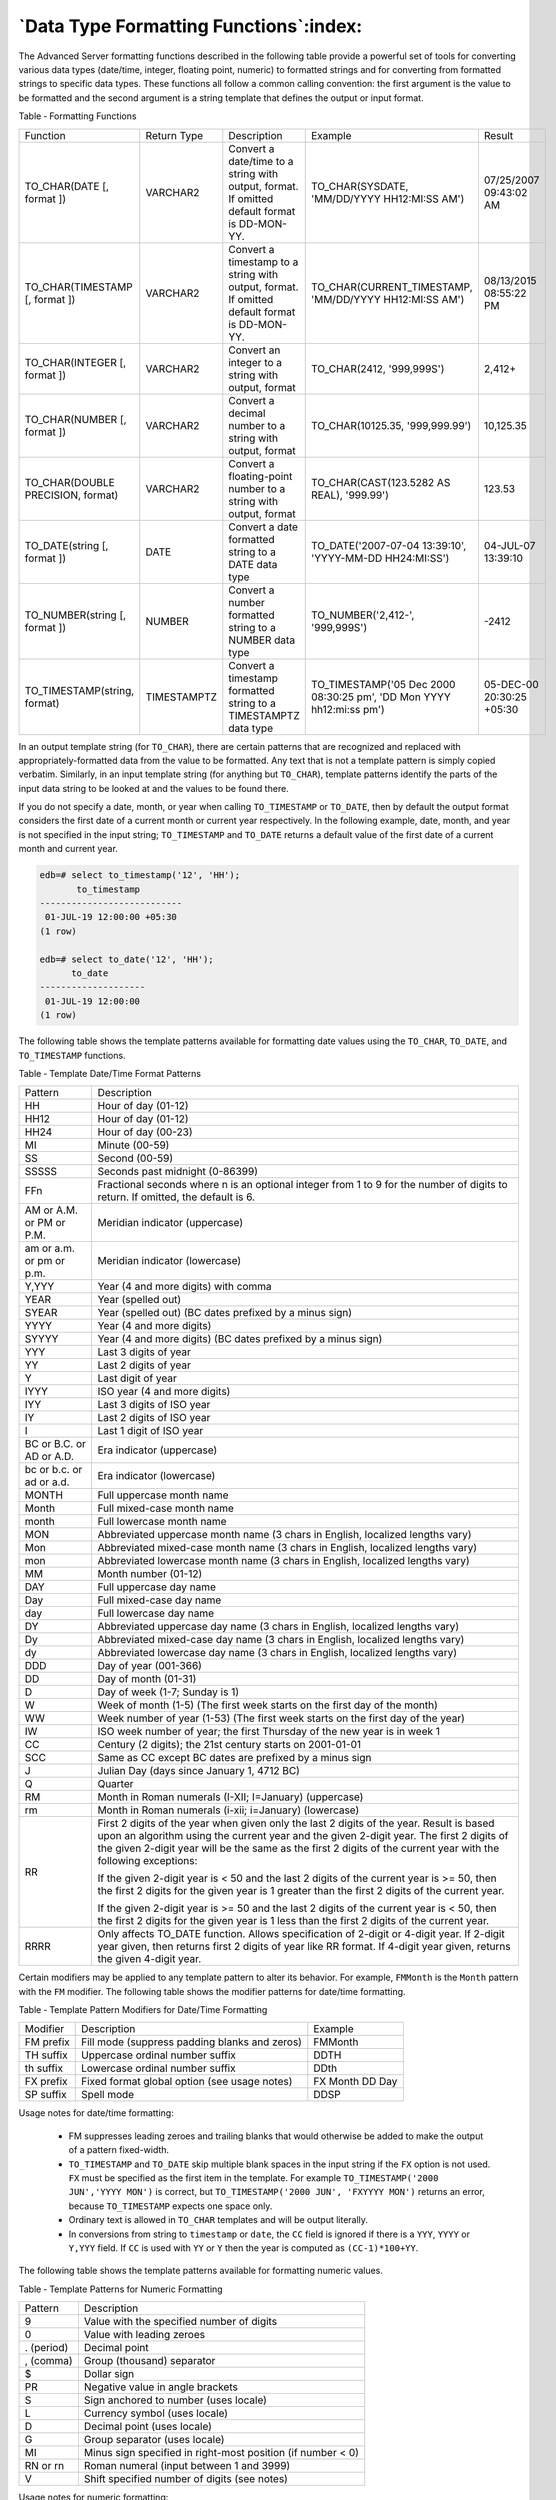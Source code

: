 .. _data_type_formatting_functions:

***************************************
`Data Type Formatting Functions`:index:
***************************************

The Advanced Server formatting functions described in the following
table provide a powerful set of tools for converting various data types
(date/time, integer, floating point, numeric) to formatted strings and
for converting from formatted strings to specific data types. These
functions all follow a common calling convention: the first argument is
the value to be formatted and the second argument is a string template
that defines the output or input format.

Table ‑ Formatting Functions

.. table::
  :class: longtable
  :widths: 3 2 1 3 1

  ================================= =========== ============================================================================================ ==================================================================== =========================
  Function                          Return Type Description                                                                                  Example                                                              Result
  TO_CHAR(DATE [, format ])         VARCHAR2    Convert a date/time to a string with output, format. If omitted default format is DD-MON-YY. TO_CHAR(SYSDATE, 'MM/DD/YYYY HH12:MI:SS AM')                         07/25/2007 09:43:02 AM
  TO_CHAR(TIMESTAMP [, format ])    VARCHAR2    Convert a timestamp to a string with output, format. If omitted default format is DD-MON-YY. TO_CHAR(CURRENT_TIMESTAMP, 'MM/DD/YYYY HH12:MI:SS AM')                08/13/2015 08:55:22 PM
  TO_CHAR(INTEGER [, format ])      VARCHAR2    Convert an integer to a string with output, format                                           TO_CHAR(2412, '999,999S')                                            2,412+
  TO_CHAR(NUMBER [, format ])       VARCHAR2    Convert a decimal number to a string with output, format                                     TO_CHAR(10125.35, '999,999.99')                                      10,125.35
  TO_CHAR(DOUBLE PRECISION, format) VARCHAR2    Convert a floating-point number to a string with output, format                              TO_CHAR(CAST(123.5282 AS REAL), '999.99')                            123.53
  TO_DATE(string [, format ])       DATE        Convert a date formatted string to a DATE data type                                          TO_DATE('2007-07-04 13:39:10', 'YYYY-MM-DD HH24:MI:SS')              04-JUL-07 13:39:10
  TO_NUMBER(string [, format ])     NUMBER      Convert a number formatted string to a NUMBER data type                                      TO_NUMBER('2,412-', '999,999S')                                      -2412
  TO_TIMESTAMP(string, format)      TIMESTAMPTZ Convert a timestamp formatted string to a TIMESTAMPTZ data type                              TO_TIMESTAMP('05 Dec 2000 08:30:25 pm', 'DD Mon YYYY hh12:mi:ss pm') 05-DEC-00 20:30:25 +05:30
  ================================= =========== ============================================================================================ ==================================================================== =========================

In an output template string (for ``TO_CHAR``), there are certain patterns
that are recognized and replaced with appropriately-formatted data from
the value to be formatted. Any text that is not a template pattern is
simply copied verbatim. Similarly, in an input template string (for
anything but ``TO_CHAR``), template patterns identify the parts of the input
data string to be looked at and the values to be found there.

If you do not specify a date, month, or year when calling ``TO_TIMESTAMP``
or ``TO_DATE``, then by default the output format considers the first date
of a current month or current year respectively. In the following
example, date, month, and year is not specified in the input string;
``TO_TIMESTAMP`` and ``TO_DATE`` returns a default value of the first date of a
current month and current year.

.. code-block:: text

    edb=# select to_timestamp('12', 'HH');
           to_timestamp
    ---------------------------
     01-JUL-19 12:00:00 +05:30
    (1 row)

    edb=# select to_date('12', 'HH');
          to_date
    --------------------
     01-JUL-19 12:00:00
    (1 row)

The following table shows the template patterns available for formatting
date values using the ``TO_CHAR``, ``TO_DATE``, and ``TO_TIMESTAMP`` functions.

Table ‑ Template Date/Time Format Patterns

======================== =====================================================================================================================================================================================================================================================================================================
Pattern                  Description
HH                       Hour of day (01-12)
HH12                     Hour of day (01-12)
HH24                     Hour of day (00-23)
MI                       Minute (00-59)
SS                       Second (00-59)
SSSSS                    Seconds past midnight (0-86399)
FFn                      Fractional seconds where n is an optional integer from 1 to 9 for the number of digits to return. If omitted, the default is 6.
AM or A.M. or PM or P.M. Meridian indicator (uppercase)
am or a.m. or pm or p.m. Meridian indicator (lowercase)
Y,YYY                    Year (4 and more digits) with comma
YEAR                     Year (spelled out)
SYEAR                    Year (spelled out) (BC dates prefixed by a minus sign)
YYYY                     Year (4 and more digits)
SYYYY                    Year (4 and more digits) (BC dates prefixed by a minus sign)
YYY                      Last 3 digits of year
YY                       Last 2 digits of year
Y                        Last digit of year
IYYY                     ISO year (4 and more digits)
IYY                      Last 3 digits of ISO year
IY                       Last 2 digits of ISO year
I                        Last 1 digit of ISO year
BC or B.C. or AD or A.D. Era indicator (uppercase)
bc or b.c. or ad or a.d. Era indicator (lowercase)
MONTH                    Full uppercase month name
Month                    Full mixed-case month name
month                    Full lowercase month name
MON                      Abbreviated uppercase month name (3 chars in English, localized lengths vary)
Mon                      Abbreviated mixed-case month name (3 chars in English, localized lengths vary)
mon                      Abbreviated lowercase month name (3 chars in English, localized lengths vary)
MM                       Month number (01-12)
DAY                      Full uppercase day name
Day                      Full mixed-case day name
day                      Full lowercase day name
DY                       Abbreviated uppercase day name (3 chars in English, localized lengths vary)
Dy                       Abbreviated mixed-case day name (3 chars in English, localized lengths vary)
dy                       Abbreviated lowercase day name (3 chars in English, localized lengths vary)
DDD                      Day of year (001-366)
DD                       Day of month (01-31)
D                        Day of week (1-7; Sunday is 1)
W                        Week of month (1-5) (The first week starts on the first day of the month)
WW                       Week number of year (1-53) (The first week starts on the first day of the year)
IW                       ISO week number of year; the first Thursday of the new year is in week 1
CC                       Century (2 digits); the 21st century starts on 2001-01-01
SCC                      Same as CC except BC dates are prefixed by a minus sign
J                        Julian Day (days since January 1, 4712 BC)
Q                        Quarter
RM                       Month in Roman numerals (I-XII; I=January) (uppercase)
rm                       Month in Roman numerals (i-xii; i=January) (lowercase)
RR                       First 2 digits of the year when given only the last 2 digits of the year. Result is based upon an algorithm using the current year and the given 2-digit year. The first 2 digits of the given 2-digit year will be the same as the first 2 digits of the current year with the following exceptions:

                         If the given 2-digit year is < 50 and the last 2 digits of the current year is >= 50, then the first 2 digits for the given year is 1 greater than the first 2 digits of the current year.

                         If the given 2-digit year is >= 50 and the last 2 digits of the current year is < 50, then the first 2 digits for the given year is 1 less than the first 2 digits of the current year.
RRRR                     Only affects TO_DATE function. Allows specification of 2-digit or 4-digit year. If 2-digit year given, then returns first 2 digits of year like RR format. If 4-digit year given, returns the given 4-digit year.
======================== =====================================================================================================================================================================================================================================================================================================

Certain modifiers may be applied to any template pattern to alter its
behavior. For example, ``FMMonth`` is the ``Month`` pattern with the ``FM``
modifier. The following table shows the modifier patterns for date/time
formatting.

Table ‑ Template Pattern Modifiers for Date/Time Formatting

========= ============================================= ===============
Modifier  Description                                   Example
FM prefix Fill mode (suppress padding blanks and zeros) FMMonth
TH suffix Uppercase ordinal number suffix               DDTH
th suffix Lowercase ordinal number suffix               DDth
FX prefix Fixed format global option (see usage notes)  FX Month DD Day
SP suffix Spell mode                                    DDSP
========= ============================================= ===============

Usage notes for date/time formatting:

  -  FM suppresses leading zeroes and trailing blanks that would otherwise
     be added to make the output of a pattern fixed-width.

  -  ``TO_TIMESTAMP`` and ``TO_DATE`` skip multiple blank spaces in the input
     string if the ``FX`` option is not used. ``FX`` must be specified as the
     first item in the template. For example ``TO_TIMESTAMP('2000 JUN','YYYY
     MON')`` is correct, but ``TO_TIMESTAMP('2000 JUN', 'FXYYYY MON')`` returns
     an error, because ``TO_TIMESTAMP`` expects one space only.

  -  Ordinary text is allowed in ``TO_CHAR`` templates and will be output
     literally.

  -  In conversions from string to ``timestamp`` or ``date``, the ``CC`` field is
     ignored if there is a ``YYY``, ``YYYY`` or ``Y,YYY`` field. If ``CC`` is used with ``YY``
     or ``Y`` then the year is computed as ``(CC-1)*100+YY``.

The following table shows the template patterns available for formatting
numeric values.

Table ‑ Template Patterns for Numeric Formatting

========== ===========================================================
Pattern    Description
9          Value with the specified number of digits
0          Value with leading zeroes
. (period) Decimal point
, (comma)  Group (thousand) separator
$          Dollar sign
PR         Negative value in angle brackets
S          Sign anchored to number (uses locale)
L          Currency symbol (uses locale)
D          Decimal point (uses locale)
G          Group separator (uses locale)
MI         Minus sign specified in right-most position (if number < 0)
RN or rn   Roman numeral (input between 1 and 3999)
V          Shift specified number of digits (see notes)
========== ===========================================================

Usage notes for numeric formatting:

  -  9 results in a value with the same number of digits as there are ``9s``.
     If a digit is not available it outputs a space.

  -  ``TH`` does not convert values less than zero and does not convert
     fractional numbers.

``V`` effectively multiplies the input values by ``10n``, where ``n`` is the
number of digits following ``V``. ``TO_CHAR`` does not support the use of ``V``
combined with a decimal point. (E.g., ``99.9V99`` is not allowed.)

The following table shows some examples of the use of the ``TO_CHAR`` and
``TO_DATE`` functions.

Table ‑ TO_CHAR Examples

.. table::
  :class: longtable

  ===================================================== =========================
  Expression                                            Result
  TO_CHAR(CURRENT_TIMESTAMP, 'Day, DD  HH12:MI:SS')     'Tuesday  , 06  05:39:18'
  TO_CHAR(CURRENT_TIMESTAMP, 'FMDay, FMDD  HH12:MI:SS') 'Tuesday, 6  05:39:18'
  TO_CHAR(-0.1, '99.99')                                '  -.10'
  TO_CHAR(-0.1, 'FM9.99')                               '-.1'
  TO_CHAR(0.1, '0.9')                                   ' 0.1'
  TO_CHAR(12, '9990999.9')                              '    0012.0'
  TO_CHAR(12, 'FM9990999.9')                            '0012.'
  TO_CHAR(485, '999')                                   ' 485'
  TO_CHAR(-485, '999')                                  '-485'
  TO_CHAR(1485, '9,999')                                ' 1,485'
  TO_CHAR(1485, '9G999')                                ' 1,485'
  TO_CHAR(148.5, '999.999')                             ' 148.500'
  TO_CHAR(148.5, 'FM999.999')                           '148.5'
  TO_CHAR(148.5, 'FM999.990')                           '148.500'
  TO_CHAR(148.5, '999D999')                             ' 148.500'
  TO_CHAR(3148.5, '9G999D999')                          ' 3,148.500'
  TO_CHAR(-485, '999S')                                 '485-'
  TO_CHAR(-485, '999MI')                                '485-'
  TO_CHAR(485, '999MI')                                 '485 '
  TO_CHAR(485, 'FM999MI')                               '485'
  TO_CHAR(-485, '999PR')                                '<485>'
  TO_CHAR(485, 'L999')                                  '$ 485'
  TO_CHAR(485, 'RN')                                    '        CDLXXXV'
  TO_CHAR(485, 'FMRN')                                  'CDLXXXV'
  TO_CHAR(5.2, 'FMRN')                                  'V'
  TO_CHAR(12, '99V999')                                 ' 12000'
  TO_CHAR(12.4, '99V999')                               ' 12400'
  TO_CHAR(12.45, '99V9')                                ' 125'
  ===================================================== =========================

.. _immutable_to_char_function:

IMMUTABLE TO_CHAR(TIMESTAMP, format) Function
=============================================

There are certain cases of the ``TO_CHAR`` function that can result in usage
of an IMMUTABLE form of the function. Basically, a function is ``IMMUTABLE``
if the function does not modify the database, and the function returns
the same, consistent value dependent upon only its input parameters.
That is, the settings of configuration parameters, the locale, the
content of the database, etc. do not affect the results returned by the
function.

For more information about function volatility categories ``VOLATILE``,
``STABLE``, and ``IMMUTABLE``, please see the PostgreSQL Core documentation at:

    https://www.postgresql.org/docs/12/static/xfunc-volatility.html

A particular advantage of an ``IMMUTABLE`` function is that it can be used
in the ``CREATE INDEX`` command to create an index based on that function.

In order for the ``TO_CHAR`` function to use the ``IMMUTABLE`` form the
following conditions must be satisfied:

-  The first parameter of the ``TO_CHAR`` function must be of data type
   ``TIMESTAMP``.

-  The format specified in the second parameter of the ``TO_CHAR`` function
   must not affect the return value of the function based on factors
   such as language, locale, etc. For example a format of ``'YYYY-MM-DD
   HH24:MI:SS'`` can be used for an ``IMMUTABLE`` form of the function since,
   regardless of locale settings, the result of the function is the date
   and time expressed solely in numeric form. However, a format of
   ``'DD-MON-YYYY'`` cannot be used for an ``IMMUTABLE`` form of the function
   because the 3-character abbreviation of the month may return
   different results depending upon the locale setting.

Format patterns that result in a non-immutable function include any
variations of spelled out or abbreviated months ``(MONTH, MON)``, days ``(DAY,
DY)``, median indicators ``(AM, PM)``, or era indicators ``(BC, AD)``.

For the following example, a table with a ``TIMESTAMP`` column is created.

.. code-block:: text

    CREATE TABLE ts_tbl (ts_col TIMESTAMP);

The following shows the successful creation of an index with the
``IMMUTABLE`` form of the ``TO_CHAR`` function.

.. code-block:: text

    edb=# CREATE INDEX ts_idx ON ts_tbl (TO_CHAR(ts_col,'YYYY-MM-DD HH24:MI:SS'));
    CREATE INDEX
    edb=# \dS ts_idx
                                       Index "public.ts_idx"
     Column  |       Type        |                         Definition
    ---------+-------------------+-------------------------------------------------------------
     to_char | character varying | to_char(ts_col, 'YYYY-MM-DD HH24:MI:SS'::character varying)
    btree, for table "public.ts_tbl"

The following results in an error because the format specified in the
``TO_CHAR`` function prevents the use of the ``IMMUTABLE`` form since the
3-character month abbreviation, ``MON``, may result in different return
values based on the locale setting.

.. code-block:: text

    edb=# CREATE INDEX ts_idx_2 ON ts_tbl (TO_CHAR(ts_col, 'DD-MON-YYYY'));
    ERROR:  functions in index expression must be marked IMMUTABLE
